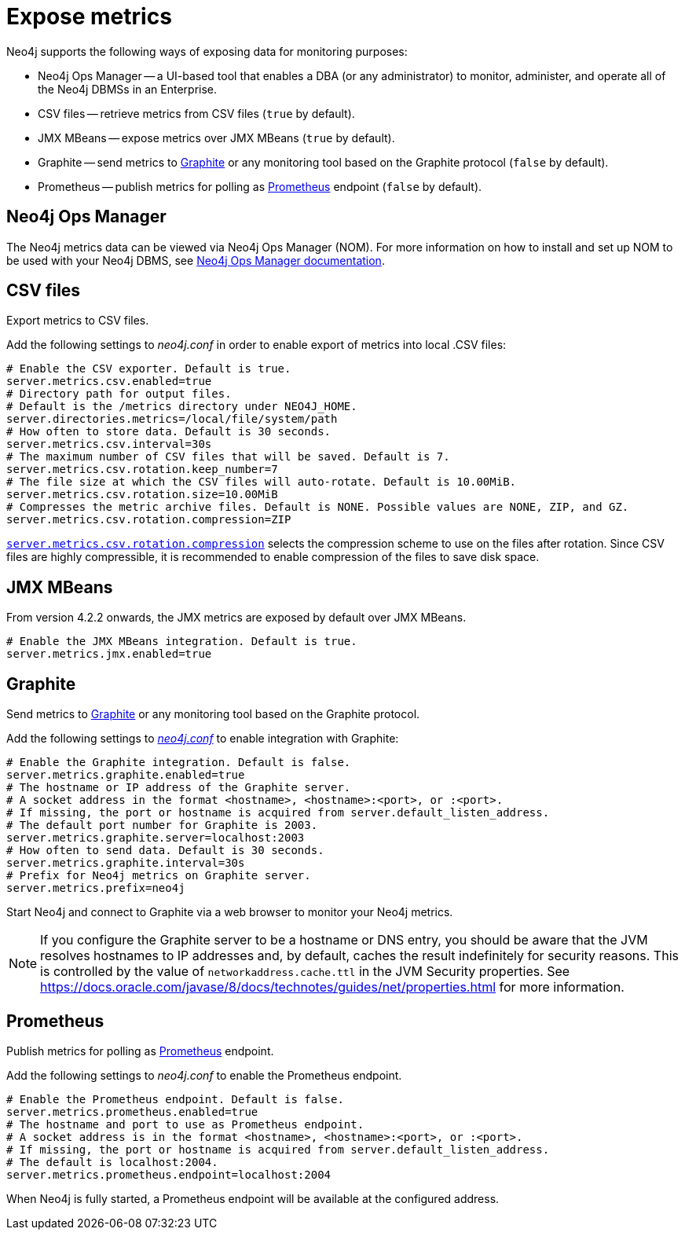 [role=enterprise-edition]
[[metrics-expose]]
= Expose metrics
:description: This chapter describes how to expose the metrics using the default and third-party monitoring tools. 

Neo4j supports the following ways of exposing data for monitoring purposes:

* Neo4j Ops Manager -- a UI-based tool that enables a DBA (or any administrator) to monitor, administer, and operate all of the Neo4j DBMSs in an Enterprise.
* CSV files -- retrieve metrics from CSV files (`true` by default).
* JMX MBeans -- expose metrics over JMX MBeans (`true` by default).
* Graphite -- send metrics to https://graphiteapp.org/[Graphite] or any monitoring tool based on the Graphite protocol (`false` by default).
* Prometheus -- publish metrics for polling as https://prometheus.io/[Prometheus] endpoint (`false` by default).

== Neo4j Ops Manager

The Neo4j metrics data can be viewed via Neo4j Ops Manager (NOM).
For more information on how to install and set up NOM to be used with your Neo4j DBMS, see https://neo4j.com/docs/ops-manager/[Neo4j Ops Manager documentation].

== CSV files

Export metrics to CSV files.

Add the following settings to _neo4j.conf_ in order to enable export of metrics into local .CSV files:

[source, properties]
----
# Enable the CSV exporter. Default is true.
server.metrics.csv.enabled=true
# Directory path for output files.
# Default is the /metrics directory under NEO4J_HOME.
server.directories.metrics=/local/file/system/path
# How often to store data. Default is 30 seconds.
server.metrics.csv.interval=30s
# The maximum number of CSV files that will be saved. Default is 7.
server.metrics.csv.rotation.keep_number=7
# The file size at which the CSV files will auto-rotate. Default is 10.00MiB.
server.metrics.csv.rotation.size=10.00MiB
# Compresses the metric archive files. Default is NONE. Possible values are NONE, ZIP, and GZ.
server.metrics.csv.rotation.compression=ZIP
----

xref:reference/configuration-settings.adoc#config_server.metrics.csv.rotation.compression[`server.metrics.csv.rotation.compression`] selects the compression scheme to use on the files after rotation.
Since CSV files are highly compressible, it is recommended to enable compression of the files to save disk space.


== JMX MBeans

From version 4.2.2 onwards, the JMX metrics are exposed by default over JMX MBeans.

[source, properties]
----
# Enable the JMX MBeans integration. Default is true.
server.metrics.jmx.enabled=true
----

== Graphite

Send metrics to https://graphiteapp.org/[Graphite] or any monitoring tool based on the Graphite protocol.

Add the following settings to xref:configuration/neo4j-conf.adoc[_neo4j.conf_] to enable integration with Graphite:

[source, properties]
----
# Enable the Graphite integration. Default is false.
server.metrics.graphite.enabled=true
# The hostname or IP address of the Graphite server.
# A socket address in the format <hostname>, <hostname>:<port>, or :<port>.
# If missing, the port or hostname is acquired from server.default_listen_address.
# The default port number for Graphite is 2003.
server.metrics.graphite.server=localhost:2003
# How often to send data. Default is 30 seconds.
server.metrics.graphite.interval=30s
# Prefix for Neo4j metrics on Graphite server.
server.metrics.prefix=neo4j
----

Start Neo4j and connect to Graphite via a web browser to monitor your Neo4j metrics.

[NOTE]
--
If you configure the Graphite server to be a hostname or DNS entry, you should be aware that the JVM resolves hostnames to IP addresses and, by default, caches the result indefinitely for security reasons.
This is controlled by the value of `networkaddress.cache.ttl` in the JVM Security properties.
See https://docs.oracle.com/javase/8/docs/technotes/guides/net/properties.html for more information.
--


== Prometheus

Publish metrics for polling as https://prometheus.io/[Prometheus] endpoint.

Add the following settings to _neo4j.conf_ to enable the Prometheus endpoint.

[source, properties]
----
# Enable the Prometheus endpoint. Default is false.
server.metrics.prometheus.enabled=true
# The hostname and port to use as Prometheus endpoint.
# A socket address is in the format <hostname>, <hostname>:<port>, or :<port>.
# If missing, the port or hostname is acquired from server.default_listen_address.
# The default is localhost:2004.
server.metrics.prometheus.endpoint=localhost:2004
----

When Neo4j is fully started, a Prometheus endpoint will be available at the configured address.
